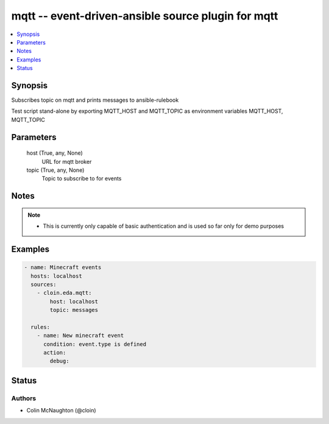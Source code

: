 .. _mqtt_module:


mqtt -- event-driven-ansible source plugin for mqtt
===================================================

.. contents::
   :local:
   :depth: 1


Synopsis
--------

Subscribes topic on mqtt and prints messages to ansible-rulebook

Test script stand-alone by exporting MQTT_HOST and MQTT_TOPIC as environment variables MQTT_HOST, MQTT_TOPIC






Parameters
----------

  host (True, any, None)
    URL for mqtt broker


  topic (True, any, None)
    Topic to subscribe to for events





Notes
-----

.. note::
   - This is currently only capable of basic authentication and is used so far only for demo purposes




Examples
--------

.. code-block:: yaml+jinja

    
        - name: Minecraft events
          hosts: localhost
          sources:
            - cloin.eda.mqtt:
                host: localhost
                topic: messages

          rules:
            - name: New minecraft event
              condition: event.type is defined
              action:
                debug:





Status
------





Authors
~~~~~~~

- Colin McNaughton (@cloin)

